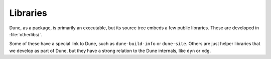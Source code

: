 Libraries
=========

Dune, as a package, is primarily an executable, but its source tree embeds a
few public libraries. These are developed in :file:`otherlibs/`.

Some of these have a special link to Dune, such as ``dune-build-info`` or
``dune-site``. Others are just helper libraries that we develop as part of
Dune, but they have a strong relation to the Dune internals, like ``dyn`` or
``xdg``.

.. seealso:: :doc:`/dune-libs`
